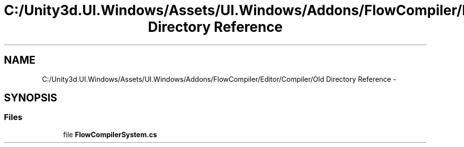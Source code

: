 .TH "C:/Unity3d.UI.Windows/Assets/UI.Windows/Addons/FlowCompiler/Editor/Compiler/Old Directory Reference" 3 "Fri Apr 3 2015" "Version version 0.8a" "Unity3D UI Windows Extension" \" -*- nroff -*-
.ad l
.nh
.SH NAME
C:/Unity3d.UI.Windows/Assets/UI.Windows/Addons/FlowCompiler/Editor/Compiler/Old Directory Reference \- 
.SH SYNOPSIS
.br
.PP
.SS "Files"

.in +1c
.ti -1c
.RI "file \fBFlowCompilerSystem\&.cs\fP"
.br
.in -1c
